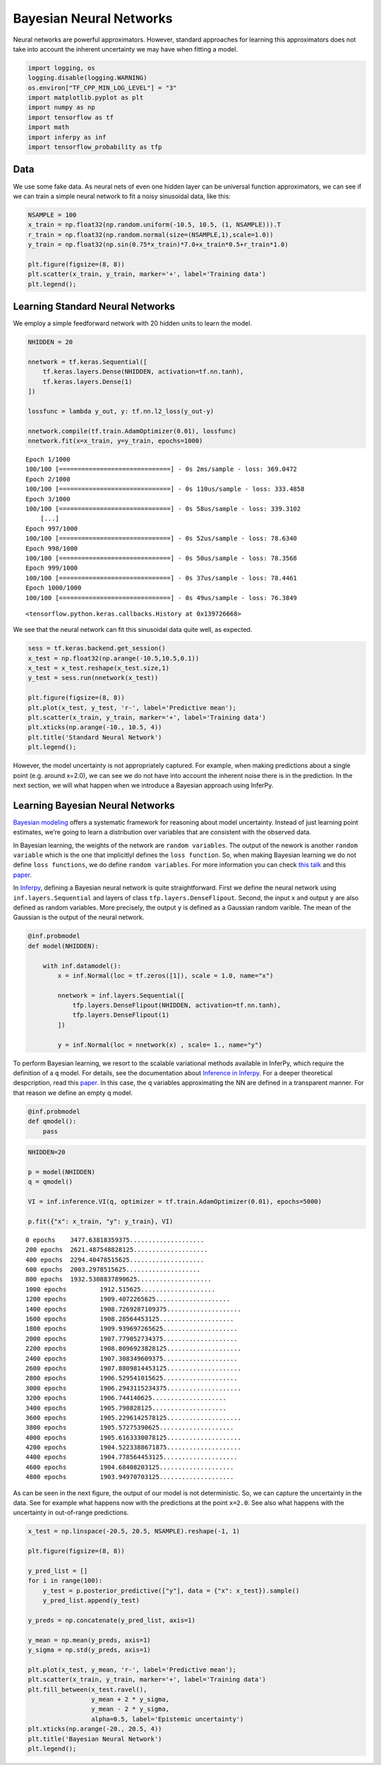 
Bayesian Neural Networks
========================

Neural networks are powerful approximators. However, standard approaches
for learning this approximators does not take into account the inherent
uncertainty we may have when fitting a model.

.. code:: python3

    import logging, os
    logging.disable(logging.WARNING)
    os.environ["TF_CPP_MIN_LOG_LEVEL"] = "3"
    import matplotlib.pyplot as plt
    import numpy as np
    import tensorflow as tf
    import math
    import inferpy as inf
    import tensorflow_probability as tfp


Data
----

We use some fake data. As neural nets of even one hidden layer can be
universal function approximators, we can see if we can train a simple
neural network to fit a noisy sinusoidal data, like this:

.. code:: python3

    NSAMPLE = 100
    x_train = np.float32(np.random.uniform(-10.5, 10.5, (1, NSAMPLE))).T
    r_train = np.float32(np.random.normal(size=(NSAMPLE,1),scale=1.0))
    y_train = np.float32(np.sin(0.75*x_train)*7.0+x_train*0.5+r_train*1.0)

    plt.figure(figsize=(8, 8))
    plt.scatter(x_train, y_train, marker='+', label='Training data')
    plt.legend();



.. image:: ../_static/img/notebooks/output_3_0.png


Learning Standard Neural Networks
---------------------------------

We employ a simple feedforward network with 20 hidden units to learn the
model.

.. code:: python3

    NHIDDEN = 20

    nnetwork = tf.keras.Sequential([
        tf.keras.layers.Dense(NHIDDEN, activation=tf.nn.tanh),
        tf.keras.layers.Dense(1)
    ])

    lossfunc = lambda y_out, y: tf.nn.l2_loss(y_out-y)

    nnetwork.compile(tf.train.AdamOptimizer(0.01), lossfunc)
    nnetwork.fit(x=x_train, y=y_train, epochs=1000)


.. parsed-literal::

    Epoch 1/1000
    100/100 [==============================] - 0s 2ms/sample - loss: 369.0472
    Epoch 2/1000
    100/100 [==============================] - 0s 110us/sample - loss: 333.4858
    Epoch 3/1000
    100/100 [==============================] - 0s 58us/sample - loss: 339.3102
	[...]
    Epoch 997/1000
    100/100 [==============================] - 0s 52us/sample - loss: 78.6340
    Epoch 998/1000
    100/100 [==============================] - 0s 50us/sample - loss: 78.3568
    Epoch 999/1000
    100/100 [==============================] - 0s 37us/sample - loss: 78.4461
    Epoch 1000/1000
    100/100 [==============================] - 0s 49us/sample - loss: 76.3849




.. parsed-literal::

    <tensorflow.python.keras.callbacks.History at 0x139726668>



We see that the neural network can fit this sinusoidal data quite well,
as expected.

.. code:: python3

    sess = tf.keras.backend.get_session()
    x_test = np.float32(np.arange(-10.5,10.5,0.1))
    x_test = x_test.reshape(x_test.size,1)
    y_test = sess.run(nnetwork(x_test))

    plt.figure(figsize=(8, 8))
    plt.plot(x_test, y_test, 'r-', label='Predictive mean');
    plt.scatter(x_train, y_train, marker='+', label='Training data')
    plt.xticks(np.arange(-10., 10.5, 4))
    plt.title('Standard Neural Network')
    plt.legend();



.. image:: ../_static/img/notebooks/output_7_0.png


However, the model uncertainty is not appropriately captured. For
example, when making predictions about a single point (e.g. around
x=2.0), we can see we do not have into account the inherent noise there
is in the prediction. In the next section, we will what happen when we
introduce a Bayesian approach using InferPy.

Learning Bayesian Neural Networks
---------------------------------

`Bayesian
modeling <http://mlg.eng.cam.ac.uk/zoubin/papers/NatureReprint15.pdf>`__
offers a systematic framework for reasoning about model uncertainty.
Instead of just learning point estimates, we’re going to learn a
distribution over variables that are consistent with the observed data.

In Bayesian learning, the weights of the network are
``random variables``. The output of the nework is another
``random variable`` which is the one that implicitlyl defines the
``loss function``. So, when making Bayesian learning we do not define
``loss functions``, we do define ``random variables``. For more
information you can check `this
talk <https://www.cs.ox.ac.uk/people/yarin.gal/website/PDFs/2017_OReilly_talk.pdf>`__
and this `paper <https://arxiv.org/abs/1908.03442>`__.

In `Inferpy <https://inferpy.readthedocs.io>`__, defining a Bayesian
neural network is quite straightforward. First we define the neural
network using ``inf.layers.Sequential`` and layers of class
``tfp.layers.DenseFlipout``. Second, the input ``x`` and output ``y``
are also defined as random variables. More precisely, the output ``y``
is defined as a Gaussian random varible. The mean of the Gaussian is the
output of the neural network.

.. code:: python3

    @inf.probmodel
    def model(NHIDDEN):

        with inf.datamodel():
            x = inf.Normal(loc = tf.zeros([1]), scale = 1.0, name="x")

            nnetwork = inf.layers.Sequential([
                tfp.layers.DenseFlipout(NHIDDEN, activation=tf.nn.tanh),
                tfp.layers.DenseFlipout(1)
            ])

            y = inf.Normal(loc = nnetwork(x) , scale= 1., name="y")

To perform Bayesian learning, we resort to the scalable variational
methods available in InferPy, which require the definition of a ``q``
model. For details, see the documentation about `Inference in
Inferpy <https://inferpy.readthedocs.io/projects/develop/en/develop/notes/guideinference.html>`__.
For a deeper theoretical despcription, read this
`paper <https://arxiv.org/abs/1908.03442>`__. In this case, the q
variables approximating the NN are defined in a transparent manner. For
that reason we define an empty q model.

.. code:: python3

    @inf.probmodel
    def qmodel():
        pass


.. code:: python3

    NHIDDEN=20

    p = model(NHIDDEN)
    q = qmodel()

    VI = inf.inference.VI(q, optimizer = tf.train.AdamOptimizer(0.01), epochs=5000)

    p.fit({"x": x_train, "y": y_train}, VI)


.. parsed-literal::


     0 epochs	 3477.63818359375....................
     200 epochs	 2621.487548828125....................
     400 epochs	 2294.40478515625....................
     600 epochs	 2003.2978515625....................
     800 epochs	 1932.5308837890625....................
     1000 epochs	 1912.515625....................
     1200 epochs	 1909.4072265625....................
     1400 epochs	 1908.7269287109375....................
     1600 epochs	 1908.28564453125....................
     1800 epochs	 1909.939697265625....................
     2000 epochs	 1907.779052734375....................
     2200 epochs	 1908.8096923828125....................
     2400 epochs	 1907.308349609375....................
     2600 epochs	 1907.8809814453125....................
     2800 epochs	 1906.529541015625....................
     3000 epochs	 1906.2943115234375....................
     3200 epochs	 1906.744140625....................
     3400 epochs	 1905.798828125....................
     3600 epochs	 1905.2296142578125....................
     3800 epochs	 1905.57275390625....................
     4000 epochs	 1905.6163330078125....................
     4200 epochs	 1904.5223388671875....................
     4400 epochs	 1904.778564453125....................
     4600 epochs	 1904.68408203125....................
     4800 epochs	 1903.94970703125....................

As can be seen in the next figure, the output of our model is not
deterministic. So, we can capture the uncertainty in the data. See for
example what happens now with the predictions at the point ``x=2.0``.
See also what happens with the uncertainty in out-of-range predictions.

.. code:: python3

    x_test = np.linspace(-20.5, 20.5, NSAMPLE).reshape(-1, 1)

    plt.figure(figsize=(8, 8))

    y_pred_list = []
    for i in range(100):
        y_test = p.posterior_predictive(["y"], data = {"x": x_test}).sample()
        y_pred_list.append(y_test)

    y_preds = np.concatenate(y_pred_list, axis=1)

    y_mean = np.mean(y_preds, axis=1)
    y_sigma = np.std(y_preds, axis=1)

    plt.plot(x_test, y_mean, 'r-', label='Predictive mean');
    plt.scatter(x_train, y_train, marker='+', label='Training data')
    plt.fill_between(x_test.ravel(),
                     y_mean + 2 * y_sigma,
                     y_mean - 2 * y_sigma,
                     alpha=0.5, label='Epistemic uncertainty')
    plt.xticks(np.arange(-20., 20.5, 4))
    plt.title('Bayesian Neural Network')
    plt.legend();



.. image:: ../_static/img/notebooks/output_16_0.png

